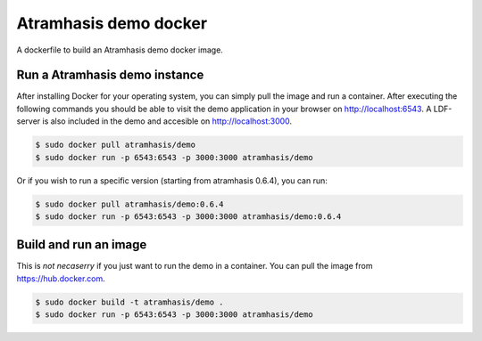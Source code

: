 Atramhasis demo docker
======================

A dockerfile to build an Atramhasis demo docker image.

Run a Atramhasis demo instance
------------------------------

After installing Docker for your operating system, you 
can simply pull the image and run a container. After
executing the following commands you should be able to 
visit the demo application in your browser on 
http://localhost:6543. A LDF-server is also included
in the demo and accesible on http://localhost:3000.

.. code::

   $ sudo docker pull atramhasis/demo
   $ sudo docker run -p 6543:6543 -p 3000:3000 atramhasis/demo

Or if you wish to run a specific version (starting 
from atramhasis 0.6.4), you can run:

.. code::

   $ sudo docker pull atramhasis/demo:0.6.4
   $ sudo docker run -p 6543:6543 -p 3000:3000 atramhasis/demo:0.6.4


Build and run an image
----------------------

This is *not necaserry* if you just want to run the demo in a 
container. You can pull the image from https://hub.docker.com.

.. code::

  $ sudo docker build -t atramhasis/demo .
  $ sudo docker run -p 6543:6543 -p 3000:3000 atramhasis/demo
